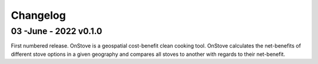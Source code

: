 Changelog
=========

03 -June - 2022 v0.1.0
**********************
First numbered release. OnStove is a geospatial cost-benefit clean cooking tool. OnStove calculates the net-benefits of different stove options in a given geography and compares all stoves to another with regards to their net-benefit.